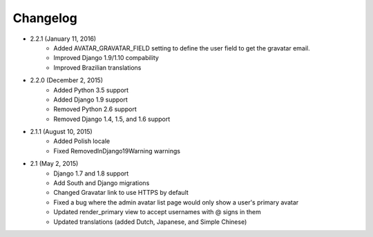 Changelog
=========

* 2.2.1 (January 11, 2016)
    * Added AVATAR_GRAVATAR_FIELD setting to define the user field to get the gravatar email.
    * Improved Django 1.9/1.10 compability
    * Improved Brazilian translations

* 2.2.0 (December 2, 2015)
    * Added Python 3.5 support
    * Added Django 1.9 support
    * Removed Python 2.6 support
    * Removed Django 1.4, 1.5, and 1.6 support

* 2.1.1 (August 10, 2015)
    * Added Polish locale
    * Fixed RemovedInDjango19Warning warnings

* 2.1 (May 2, 2015)
    * Django 1.7 and 1.8 support
    * Add South and Django migrations
    * Changed Gravatar link to use HTTPS by default
    * Fixed a bug where the admin avatar list page would only show a user's primary avatar
    * Updated render_primary view to accept usernames with @ signs in them
    * Updated translations (added Dutch, Japanese, and Simple Chinese)
